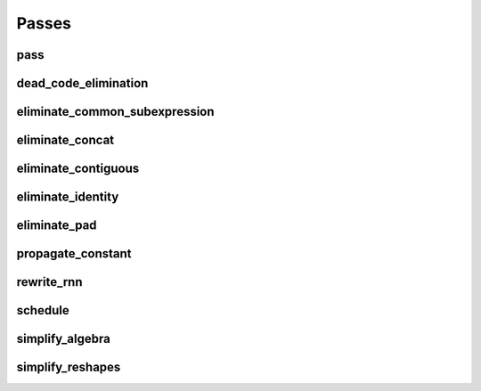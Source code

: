 Passes
======

pass
----

.. doxygenstruct:: migraphx::internal::pass
   :members:
   :undoc-members:

dead_code_elimination
---------------------

.. doxygenstruct:: migraphx::internal::dead_code_elimination
   :members:
   :undoc-members:

eliminate_common_subexpression
------------------------------

.. doxygenstruct:: migraphx::internal::eliminate_common_subexpression
   :members:
   :undoc-members:

eliminate_concat
----------------

.. doxygenstruct:: migraphx::internal::eliminate_concat
   :members:
   :undoc-members:

eliminate_contiguous
--------------------

.. doxygenstruct:: migraphx::internal::eliminate_contiguous
   :members:
   :undoc-members:

eliminate_identity
------------------

.. doxygenstruct:: migraphx::internal::eliminate_identity
   :members:
   :undoc-members:

eliminate_pad
-------------

.. doxygenstruct:: migraphx::internal::eliminate_pad
   :members:
   :undoc-members:

propagate_constant
------------------

.. doxygenstruct:: migraphx::internal::propagate_constant
   :members:
   :undoc-members:

rewrite_rnn
-----------

.. doxygenstruct:: migraphx::internal::rewrite_rnn
   :members:
   :undoc-members:

schedule
--------

.. doxygenstruct:: migraphx::internal::schedule
   :members:
   :undoc-members:

simplify_algebra
----------------

.. doxygenstruct:: migraphx::internal::simplify_algebra
   :members:
   :undoc-members:

simplify_reshapes
-----------------

.. doxygenstruct:: migraphx::internal::simplify_reshapes
   :members:
   :undoc-members:
